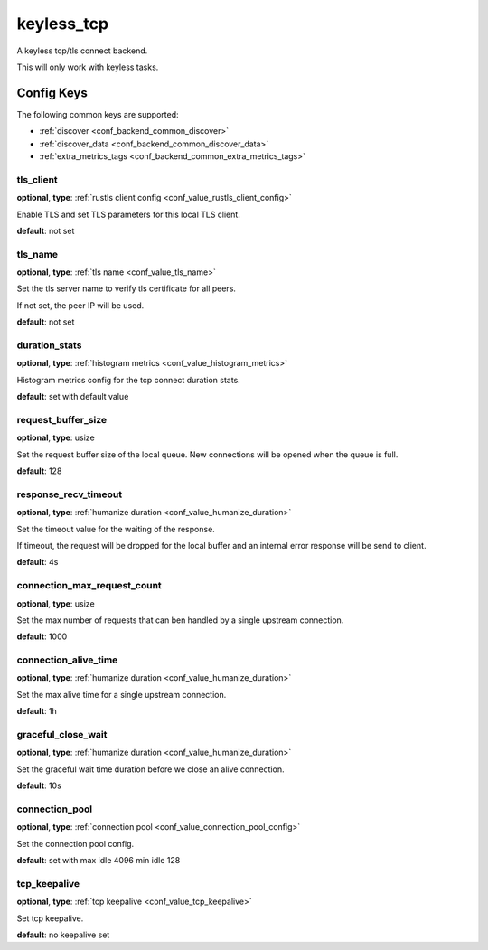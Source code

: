 .. _configuration_backend_keyless_tcp:

***********
keyless_tcp
***********

A keyless tcp/tls connect backend.

This will only work with keyless tasks.

Config Keys
===========

The following common keys are supported:

* :ref:`discover <conf_backend_common_discover>`
* :ref:`discover_data <conf_backend_common_discover_data>`
* :ref:`extra_metrics_tags <conf_backend_common_extra_metrics_tags>`

tls_client
----------

**optional**, **type**: :ref:`rustls client config <conf_value_rustls_client_config>`

Enable TLS and set TLS parameters for this local TLS client.

**default**: not set

tls_name
--------

**optional**, **type**: :ref:`tls name <conf_value_tls_name>`

Set the tls server name to verify tls certificate for all peers.

If not set, the peer IP will be used.

**default**: not set

duration_stats
--------------

**optional**, **type**: :ref:`histogram metrics <conf_value_histogram_metrics>`

Histogram metrics config for the tcp connect duration stats.

**default**: set with default value

request_buffer_size
-------------------

**optional**, **type**: usize

Set the request buffer size of the local queue. New connections will be opened when the queue is full.

**default**: 128

response_recv_timeout
---------------------

**optional**, **type**: :ref:`humanize duration <conf_value_humanize_duration>`

Set the timeout value for the waiting of the response.

If timeout, the request will be dropped for the local buffer and an internal error response will be send to client.

**default**: 4s

connection_max_request_count
----------------------------

**optional**, **type**: usize

Set the max number of requests that can ben handled by a single upstream connection.

**default**: 1000

.. versionadded:: 0.3.4

connection_alive_time
---------------------

**optional**, **type**: :ref:`humanize duration <conf_value_humanize_duration>`

Set the max alive time for a single upstream connection.

**default**: 1h

.. versionadded:: 0.3.4

graceful_close_wait
-------------------

**optional**, **type**: :ref:`humanize duration <conf_value_humanize_duration>`

Set the graceful wait time duration before we close an alive connection.

**default**: 10s

connection_pool
---------------

**optional**, **type**: :ref:`connection pool <conf_value_connection_pool_config>`

Set the connection pool config.

**default**: set with max idle 4096 min idle 128

.. versionadded:: 0.3.5

tcp_keepalive
-------------

**optional**, **type**: :ref:`tcp keepalive <conf_value_tcp_keepalive>`

Set tcp keepalive.

**default**: no keepalive set
